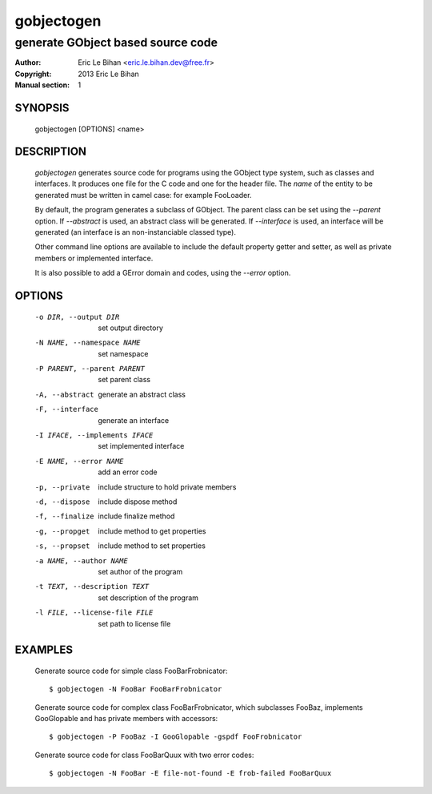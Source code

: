===========
gobjectogen
===========

----------------------------------
generate GObject based source code
----------------------------------

:Author: Eric Le Bihan <eric.le.bihan.dev@free.fr>
:Copyright: 2013 Eric Le Bihan
:Manual section: 1

SYNOPSIS
========

  gobjectogen [OPTIONS] <name>

DESCRIPTION
===========

  `gobjectogen` generates source code for programs using the GObject type
  system, such as classes and interfaces. It produces one file for the C code
  and one for the header file. The *name* of the entity to be generated must
  be written in camel case: for example FooLoader.

  By default, the program generates a subclass of GObject. The parent class
  can be set using the *--parent* option. If *--abstract* is used, an
  abstract class will be generated. If *--interface* is used, an interface
  will be generated (an interface is an non-instanciable classed type).

  Other command line options are available to include the default property
  getter and setter, as well as private members or implemented interface.

  It is also possible to add a GError domain and codes, using the *--error*
  option.

OPTIONS
=======

  -o DIR, --output DIR          set output directory
  -N NAME, --namespace NAME     set namespace
  -P PARENT, --parent PARENT    set parent class
  -A, --abstract                generate an abstract class
  -F, --interface               generate an interface
  -I IFACE, --implements IFACE  set implemented interface
  -E NAME, --error NAME         add an error code
  -p, --private                 include structure to hold private members
  -d, --dispose                 include dispose method
  -f, --finalize                include finalize method
  -g, --propget                 include method to get properties
  -s, --propset                 include method to set properties
  -a NAME, --author NAME        set author of the program
  -t TEXT, --description TEXT   set description of the program
  -l FILE, --license-file FILE  set path to license file

EXAMPLES
========

  Generate source code for simple class FooBarFrobnicator::

    $ gobjectogen -N FooBar FooBarFrobnicator

  Generate source code for complex class FooBarFrobnicator, which subclasses
  FooBaz, implements GooGlopable and has private members with accessors::

    $ gobjectogen -P FooBaz -I GooGlopable -gspdf FooFrobnicator

  Generate source code for class FooBarQuux with two error codes::

    $ gobjectogen -N FooBar -E file-not-found -E frob-failed FooBarQuux

.. vim: ft=rst
